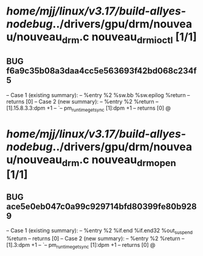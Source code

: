#+TODO: TODO CHECK | BUG DUP
* /home/mjj/linux/v3.17/build-allyes-nodebug/../drivers/gpu/drm/nouveau/nouveau_drm.c nouveau_drm_ioctl [1/1]
** BUG f6a9c35b08a3daa4cc5e563693f42bd068c234f5
   -- Case 1 (existing summary):
   --     %entry %2 %sw.bb %sw.epilog %return
   --         returns [0]
   -- Case 2 (new summary):
   --     %entry %2 %return
   --         [1].15.8.3.3:dpm +1
   --         `-- pm_runtime_get_sync [1]:dpm +1
   --         returns [0]
   @
* /home/mjj/linux/v3.17/build-allyes-nodebug/../drivers/gpu/drm/nouveau/nouveau_drm.c nouveau_drm_open [1/1]
** BUG ace5e0eb047c0a99c929714bfd80399fe80b9289
   -- Case 1 (existing summary):
   --     %entry %2 %if.end %if.end32 %out_suspend %return
   --         returns [0]
   -- Case 2 (new summary):
   --     %entry %2 %return
   --         [1].3:dpm +1
   --         `-- pm_runtime_get_sync [1]:dpm +1
   --         returns [0]
   @
